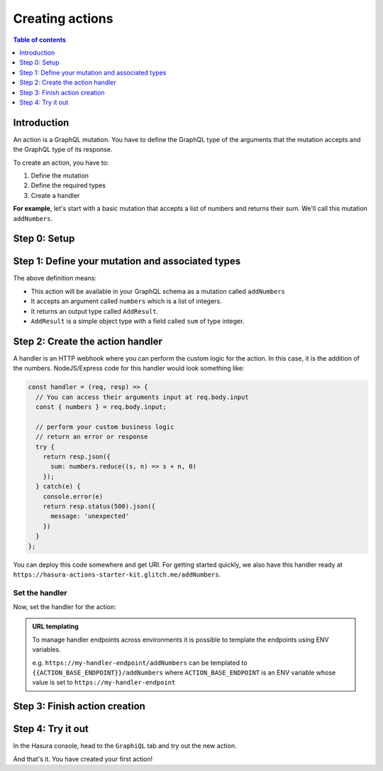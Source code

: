 .. meta::
   :description: Creating Hasura actions
   :keywords: hasura, docs, actions, create 

.. _create_actions:

Creating actions
================

.. contents:: Table of contents
  :backlinks: none
  :depth: 1
  :local:

Introduction
------------

An action is a GraphQL mutation. You have to define the GraphQL type of the
arguments that the mutation accepts and the GraphQL type of its response.

To create an action, you have to:

1. Define the mutation
2. Define the required types
3. Create a handler

**For example**, let's start with a basic mutation that accepts a list of numbers and returns
their sum. We'll call this mutation ``addNumbers``.

Step 0: Setup
-------------

.. rst-class:: api_tabs
.. tabs::

  .. tab:: Console

     There is no setup required for defining actions via the console.

  .. tab:: CLI

     .. :ref:`Install <install_hasura_cli>` or :ref:`update to <hasura_update-cli>` the latest version of Hasura CLI.

     Download the latest pre-release CLI version from the `releases page <https://github.com/hasura/graphql-engine/releases>`_

     You can either get started with an existing project or create a new project.

     **For a new project**

     .. code-block:: bash

         hasura init

     This will create a new project. You can set up your GraphQL engine endpoint
     (and admin secret if it exists) in the ``config.yaml``.

     Run ``hasura metadata export`` so that you get server's metadata into the
     ``metadata/`` directory.

     **For existing projects**

     Actions are supported only in the v2 config of the CLI. Check the ``config.yaml``
     of your Hasura project for the ``version`` key.

     If you are in ``version: 1``, actions commands are not supported. Upgrade to
     version 2 by running:

     .. code-block:: bash

         hasura scripts update-config-v2

     Run ``hasura metadata export`` so that you get server's metadata into the
     ``metadata/`` directory.

  .. tab:: API

    There is no setup required for defining actions via the metadata API.

Step 1: Define your mutation and associated types
-------------------------------------------------

.. rst-class:: api_tabs
.. tabs::

  .. tab:: Console

     Go to the ``Actions`` tab on the console and click on ``Create``. This will
     take you to a page like this:

     .. thumbnail:: ../../../img/graphql/manual/actions/action-create-page.png
        :alt: Console action create

     Define the action as follows in the ``Action Definition`` editor.

     .. code-block:: graphql

        type Mutation {
          addNumbers (numbers: [Int]): AddResult
        }

     In the above action, we called the returning object type to be ``AddResult``.
     Define it in the ``New types definition`` as:

     .. code-block:: graphql

        type AddResult {
          sum: Int
        }

  .. tab:: CLI

     To create an action, run

     .. code-block:: bash

         hasura actions create addNumbers

     This will open up an editor with ``metadata/actions.graphql``. You can enter
     the action's mutation definition and the required types in this file. For your
     ``addNumbers`` mutation, replace the content of this file with the following
     and save:

     .. code-block:: graphql

        type Mutation {
          addNumbers (numbers: [Int]): AddResult
        }

        type AddResult {
          sum: Int
        }

  .. tab:: API

    An action can be created via the :ref:`create_action <create_action>` metadata API. 

The above definition means:

* This action will be available in your GraphQL schema as a mutation called ``addNumbers``
* It accepts an argument called ``numbers`` which is a list of integers.
* It returns an output type called ``AddResult``.
* ``AddResult`` is a simple object type with a field called ``sum`` of type integer.

Step 2: Create the action handler
---------------------------------

A handler is an HTTP webhook where you can perform the custom logic for the
action. In this case, it is the addition of the numbers. NodeJS/Express code
for this handler would look something like:

.. code-block:: js

    const handler = (req, resp) => {
      // You can access their arguments input at req.body.input
      const { numbers } = req.body.input;

      // perform your custom business logic
      // return an error or response
      try {
        return resp.json({
          sum: numbers.reduce((s, n) => s + n, 0)
        });
      } catch(e) {
        console.error(e)
        return resp.status(500).json({
          message: 'unexpected'
        })
      }
    };

You can deploy this code somewhere and get URI. For getting started quickly, we
also have this handler ready at ``https://hasura-actions-starter-kit.glitch.me/addNumbers``.

Set the handler
***************

Now, set the handler for the action:

.. rst-class:: api_tabs
.. tabs::

  .. tab:: Console

     Set the value of the ``handler`` field to the above endpoint.

  .. tab:: CLI

     Go to ``metadata/actions.yaml``. You must see a handler like ``http://localhost:3000``
     or ``http://host.docker.internal:3000`` under the action named ``addNumbers``.
     This is a default value taken from ``config.yaml``.

     Update the ``handler`` to the above endpoint.

  .. tab:: API

     A handler can be set while creating an action via the :ref:`create_action <create_action>` metadata API. 

.. admonition:: URL templating

  To manage handler endpoints across environments it is possible to template
  the endpoints using ENV variables.

  e.g. ``https://my-handler-endpoint/addNumbers`` can be templated to ``{{ACTION_BASE_ENDPOINT}}/addNumbers``
  where ``ACTION_BASE_ENDPOINT`` is an ENV variable whose value is set to ``https://my-handler-endpoint``

Step 3: Finish action creation
------------------------------

.. rst-class:: api_tabs
.. tabs::

  .. tab:: Console

     Hit ``Create``.

  .. tab:: CLI

     Run ``hasura metadata apply``.

  .. tab:: API

     The action will be created by calling the :ref:`create_action <create_action>` metadata API. 


Step 4: Try it out
------------------

In the Hasura console, head to the ``GraphiQL`` tab and try out the new action.

.. graphiql::
  :view_only:
  :query:
    mutation MyMutation {
      addNumbers(numbers: [1, 2, 3, 4]) {
        sum
      }
    }
  :response:
    {
      "data": {
        "addNumbers": {
          "sum": 10
        }
      }
    }

And that's it. You have created your first action!

